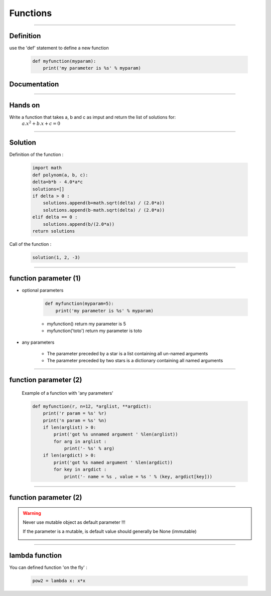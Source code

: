 =========
Functions
=========

----

Definition
----------

use the 'def' statement to define a new function

    .. code-block:: python

        def myfunction(myparam):
            print('my parameter is %s' % myparam)

Documentation    
-------------

.. image:: img/documentationOfAFunction.png
    :width: 600px
    :height: 200px


----


Hands on
--------

Write a function that takes a, b and c as imput and return the list of solutions for:
    :math:`{a.x^2}+b.x+c=0`

----

Solution
--------

Definition of the function :

    .. code-block:: python

        import math
        def polynom(a, b, c):
        delta=b*b - 4.0*a*c
        solutions=[]
        if delta > 0 :
            solutions.append(b+math.sqrt(delta) / (2.0*a))
            solutions.append(b-math.sqrt(delta) / (2.0*a))
        elif delta == 0 :
            solutions.append(b/(2.0*a))
        return solutions


Call of the function : 

    .. code-block:: python

        solution(1, 2, -3)

----

function parameter (1)
----------------------

- optional parameters

    .. code-block:: python

        def myfunction(myparam=5):
            print('my parameter is %s' % myparam)

    
    - myfunction() return my parameter is 5
    - myfunction('toto') return my parameter is toto

- any parameters

    - The parameter preceded by a star is a list containing all un-named arguments 
    - The parameter preceded by two stars is a dictionary  containing all named arguments 


----

function parameter (2)
----------------------

    Example of a function with 'any parameters' 

    .. code-block:: python

        def myfunction(r, n=12, *arglist, **argdict):
            print('r param = %s' %r)
            print('n param = %s' %n)
            if len(arglist) > 0:
                print('got %s unnamed argument ' %len(arglist))
                for arg in arglist :
                    print('- %s' % arg)
            if len(argdict) > 0:
                print('got %s named argument ' %len(argdict))
                for key in argdict :
                    print('- name = %s , value = %s ' % (key, argdict[key]))
            

    .. image:: img/function_anyparameteroutput.png
        :width: 600px
        :height: 200px


----

function parameter (2)
----------------------


.. warning:: Never use mutable object as default parameter !!!

    If the parameter is a mutable, is default value should generally be None (immutable)

    .. image:: img/functionwithmutabledefaultparam.png
        :width: 500px
        :height: 250px
        :align: center


----


lambda function
---------------


You can defined function 'on the fly' :

    .. code-block:: python

        pow2 = lambda x: x*x

